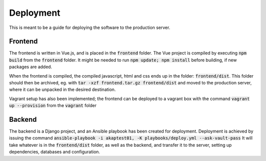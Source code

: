 
==========
Deployment
==========

This is meant to be a guide for deploying the software to the production server.

Frontend
========

The frontend is written in Vue.js, and is placed in the :code:`frontend` folder.
The Vue project is compiled by executing :code:`npm build` from the :code:`frontend` folder.
It might be needed to run :code:`npm update; npm install` before building, if new 
packages are added.

When the frontend is compiled, the compiled javascript, html and css ends up in the
folder: :code:`frontend/dist`.
This folder should then be archived, eg. with :code:`tar -xzf frontend.tar.gz frontend/dist`
and moved to the production server, where it can be unpacked in the desired destination.

Vagrant setup has also been implemented; the frontend can be deployed to a vagrant box
with the command :code:`vagrant up --provision` from the :code:`vagrant` folder

Backend
=======

The backend is a Django project, and an Ansible playbook has been created for deployment.
Deployment is achieved by issuing the command
:code:`ansible-playbook -i akaptest01, -K playbooks/deploy.yml --ask-vault-pass`
It will take whatever is in the :code:`frontend/dist` folder, as well as the backend, and
transfer it to the server, setting up dependencies, databases and configuration.
